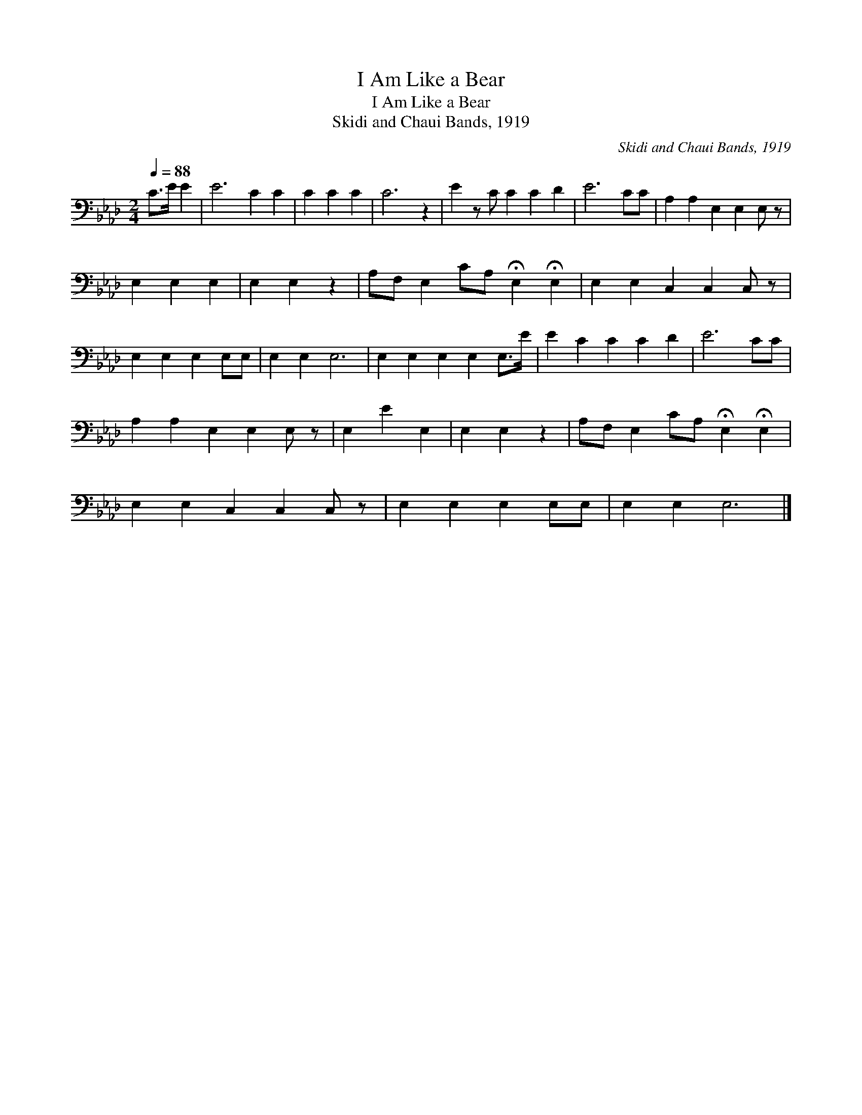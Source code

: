 X:1
T:I Am Like a Bear
T:I Am Like a Bear
T:Skidi and Chaui Bands, 1919
C:Skidi and Chaui Bands, 1919
L:1/8
Q:1/4=88
M:2/4
K:Ab
V:1 bass 
V:1
 C>E E2 | E6 C2 C2 | C2 C2 C2 | C6 z2 | E2 z C C2 C2 D2 | E6 CC | A,2 A,2 E,2 E,2 E, z | %7
 E,2 E,2 E,2 | E,2 E,2 z2 | A,F, E,2 CA, !fermata!E,2 !fermata!E,2 | E,2 E,2 C,2 C,2 C, z | %11
 E,2 E,2 E,2 E,E, | E,2 E,2 E,6 | E,2 E,2 E,2 E,2 E,>E | E2 C2 C2 C2 D2 | E6 CC | %16
 A,2 A,2 E,2 E,2 E, z | E,2 E2 E,2 | E,2 E,2 z2 | A,F, E,2 CA, !fermata!E,2 !fermata!E,2 | %20
 E,2 E,2 C,2 C,2 C, z | E,2 E,2 E,2 E,E, | E,2 E,2 E,6 |] %23

